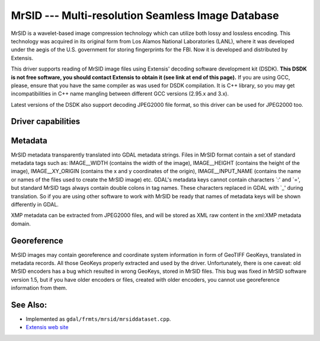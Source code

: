 .. _raster.mrsid:

================================================================================
MrSID --- Multi-resolution Seamless Image Database
================================================================================

.. shortname:: MrSID

MrSID is a wavelet-based image compression technology which can utilize
both lossy and lossless encoding. This technology was acquired in its
original form from Los Alamos National Laboratories (LANL), where it was
developed under the aegis of the U.S. government for storing
fingerprints for the FBI. Now it is developed and distributed by
Extensis.

This driver supports reading of MrSID image files using Extensis'
decoding software development kit (DSDK). **This DSDK is not free
software, you should contact Extensis to obtain it (see link at end of
this page).** If you are using GCC, please, ensure that you have the
same compiler as was used for DSDK compilation. It is C++ library, so
you may get incompatibilities in C++ name mangling between different GCC
versions (2.95.x and 3.x).

Latest versions of the DSDK also support decoding JPEG2000 file format,
so this driver can be used for JPEG2000 too.

Driver capabilities
-------------------

.. supports_georeferencing::

.. supports_virtualio::

Metadata
--------

MrSID metadata transparently translated into GDAL metadata strings.
Files in MrSID format contain a set of standard metadata tags such as:
IMAGE__WIDTH (contains the width of the image), IMAGE__HEIGHT (contains
the height of the image), IMAGE__XY_ORIGIN (contains the x and y
coordinates of the origin), IMAGE__INPUT_NAME (contains the name or
names of the files used to create the MrSID image) etc. GDAL's metadata
keys cannot contain characters \`:' and \`=', but standard MrSID tags
always contain double colons in tag names. These characters replaced in
GDAL with \`_' during translation. So if you are using other software to
work with MrSID be ready that names of metadata keys will be shown
differently in GDAL.

XMP metadata can be extracted from JPEG2000
files, and will be stored as XML raw content in the xml:XMP metadata
domain.

Georeference
------------

MrSID images may contain georeference and coordinate system information
in form of GeoTIFF GeoKeys, translated in metadata records. All those
GeoKeys properly extracted and used by the driver. Unfortunately, there
is one caveat: old MrSID encoders has a bug which resulted in wrong
GeoKeys, stored in MrSID files. This bug was fixed in MrSID software
version 1.5, but if you have older encoders or files, created with older
encoders, you cannot use georeference information from them.

See Also:
---------

-  Implemented as ``gdal/frmts/mrsid/mrsiddataset.cpp``.
-  `Extensis web site <http://www.extensis.com/support/developers>`__

